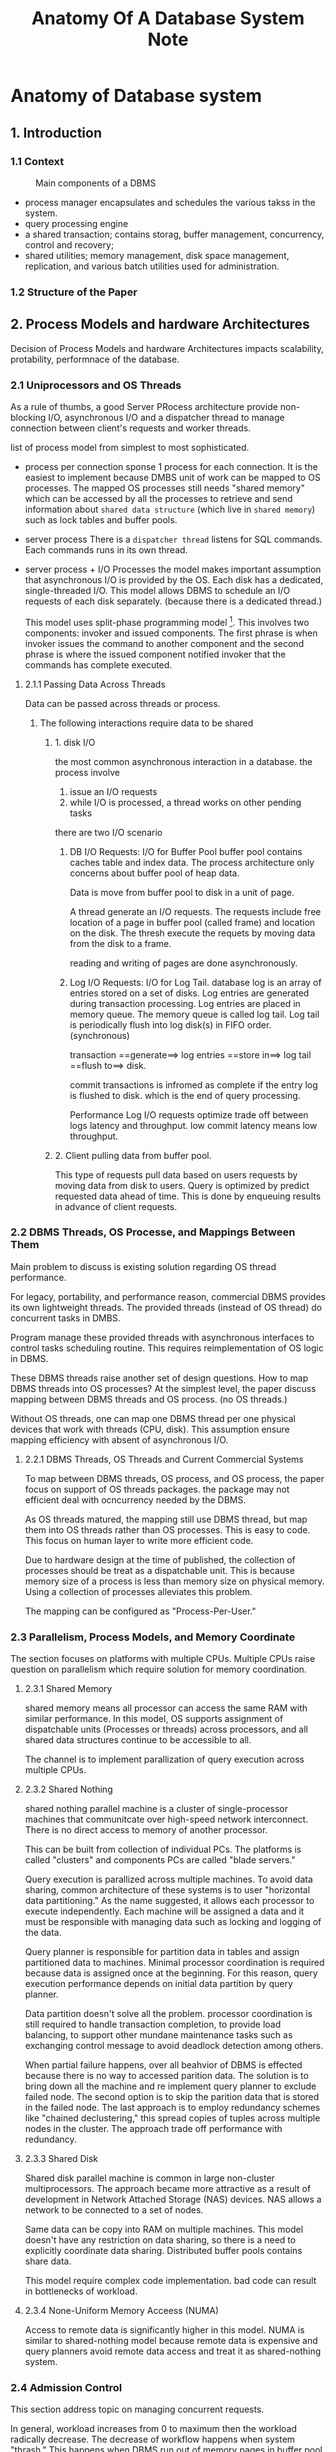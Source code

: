 #+TITLE: Anatomy Of A Database System Note

* Anatomy of Database system
:PROPERTIES:
:NOTER_DOCUMENT: /home/awannaphasch2016/org/papers/Anatomy-of-Database-System.pdf
:NOTER_PAGE: [[pdf:~/org/papers/Anatomy-of-Database-System.pdf::47++0.00]]
:END:
** 1. Introduction
:PROPERTIES:
:ID:       fa692129-86e2-4438-9e05-836db39667e5
:END:
*** 1.1 Context
#+caption: Main components of a DBMS
#+attr_html: :width 500px
[[file:./images/screenshot_20220420_134602.png]]

- process manager encapsulates and schedules the various takss in the system.
- query processing engine
- a shared transaction; contains storag, buffer management, concurrency, control and recovery;
- shared utilities; memory management, disk space management, replication, and various batch utilities used for administration.
*** 1.2 Structure of the Paper
** 2. Process Models and hardware Architectures
Decision of Process Models and hardware Architectures impacts scalability, protability, performnace of the database.
*** 2.1 Uniprocessors and OS Threads
:PROPERTIES:
:ID:       219ef066-ec1a-4581-9525-276ddcc2b7a4
:END:

As a rule of thumbs, a good Server PRocess architecture provide non-blocking I/O, asynchronous I/O and a dispatcher thread to manage connection between client's requests and worker threads.

list of process model from simplest to most sophisticated.
- process per connection
  sponse 1 process for each connection.
  It is the easiest to implement because DMBS unit of work can be mapped to OS processes. The mapped OS processes still needs "shared memory" which can be accessed by all the processes to retrieve and send information about =shared data structure= (which live in =shared memory=) such as lock tables and buffer pools.

- server process
  There is a =dispatcher thread= listens for SQL commands.
  Each commands runs in its own thread.

- server process + I/O Processes
  the model makes important assumption that asynchronous I/O is provided by the OS.
  Each disk has a dedicated, single-threaded I/O.
  This model allows DBMS to schedule an I/O requests of each disk separately. (because there is a dedicated thread.)

  This model uses split-phase programming model [fn:1]. This involves two components: invoker and issued components. The first phrase is when invoker issues the command to another component and the second phrase is where the issued component notified invoker that the commands has complete executed.

**** 2.1.1 Passing Data Across Threads
Data can be passed across threads or process.

***** The following interactions require data to be shared
****** 1. disk I/O
the most common asynchronous interaction in a database.
the process involve
1. issue an I/O requests
2. while I/O is processed, a thread works on other pending tasks

there are two I/O scenario
1. DB I/O Requests: I/O for Buffer Pool
   buffer pool contains caches table and index data.
   The process architecture only concerns about buffer pool of heap data.

   Data is move from buffer pool to disk in a unit of page.

   A thread generate an I/O requests. The requests include free location of a page in buffer pool (called frame) and location on the disk. The thresh execute the requets by moving data from the disk to a frame.

   reading and writing of pages are done asynchronously.

2. Log I/O Requests: I/O for Log Tail.
   database log is an array of entries stored on a set of disks. Log entries are generated during transaction processing. Log entries are placed in memory queue. The memory queue is called log tail. Log tail is periodically flush into log disk(s) in FIFO order. (synchronous)

   transaction ==generate==> log entries ==store in==> log tail ==flush to==> disk.

   commit transactions is infromed as complete if the entry log is flushed to disk. which is the end of query processing.

   Performance Log I/O requests optimize trade off between logs latency and throughput. low commit latency means low throughput.
****** 2. Client pulling data from buffer pool.
This type of requests pull data based on users requests by moving data from disk to users.
Query is optimized by predict requested data ahead of time. This is done by enqueuing results in advance of client requests.
*** 2.2 DBMS Threads, OS Processe, and Mappings Between Them
Main problem to discuss is existing solution regarding OS thread performance.

For legacy, portability, and performance reason, commercial DBMS provides its own lightweight threads. The provided threads (instead of OS thread) do concurrent tasks in DMBS.

Program manage these provided threads with asynchronous interfaces to control tasks scheduling routine. This requires reimplementation of OS logic in DBMS.

These DBMS threads raise another set of design questions. How to map DBMS threads into OS processes?
At the simplest level, the paper discuss mapping between DBMS threads and OS process. (no OS threads.)

Without OS threads, one can map one DBMS thread per one physical devices that work with threads (CPU, disk). This assumption ensure mapping efficiency with absent of asynchronous I/O.

**** 2.2.1 DBMS Threads, OS Threads and Current Commercial Systems
To map between DBMS threads, OS process, and OS process, the paper focus on support of OS threads packages. the package may not efficient deal with ocncurrency needed by the DBMS.

As OS threads matured, the mapping still use DBMS thread, but map them into OS threads rather than OS processes. This is easy to code. This focus on human layer to write more efficient code.

Due to hardware design at the time of published, the collection of processes should be treat as a dispatchable unit. This is because memory size of a process is less than memory size on physical memory. Using a collection of processes alleviates this problem.

The mapping can be configured as "Process-Per-User."

*** 2.3 Parallelism, Process Models, and Memory Coordinate
The section focuses on platforms with multiple CPUs. Multiple CPUs raise question on parallelism which  require solution for memory coordination.
**** 2.3.1 Shared Memory
shared memory means all processor can access the same RAM with similar performance.
In this model, OS supports assignment of dispatchable units (Processes or threads) across processors, and all shared data structures continue to be accessible to all.

The channel is to implement parallization of query execution across multiple CPUs.

**** 2.3.2 Shared Nothing
shared nothing parallel machine is a cluster of single-processor machines that communitcate over high-speed network interconnect. There is no direct access to memory of another processor.

This can be built from collection of individual PCs. The platforms is called "clusters" and components PCs are called "blade servers."

Query execution is parallized across multiple machines. To avoid data sharing, common architecture of these systems is to user "horizontal data partitioning." As the name suggested, it allows each processor to execute independently. Each machine will be assigned a data and it must be responsible with managing data such as locking and logging of the data.

Query planner is responsible for partition data in tables and assign partitioned data to machines.
Minimal processor coordination is required because data is assigned once at the beginning. For this reason, query execution performance depends on initial data partition by query planner.

Data partition doesn't solve all the problem. processor coordination is still required to handle transaction completion, to provide load balancing, to support other mundane maintenance tasks such as exchanging control message to avoid deadlock detection among others.

When partial failure happens, over all beahvior of DBMS is effected because there is no way to accessed parition data. The solution is to bring down all the machine and re implement query planner to exclude failed node. The second option is to skip the parition data that is stored in the failed node. The last approach is to employ redundancy schemes like "chained declustering," this spread copies of tuples across multiple nodes in the cluster. The approach trade off performance with redundancy.
**** 2.3.3 Shared Disk
Shared disk parallel machine is common in large non-cluster multiprocessors. The approach became more attractive as a result of development in Network Attached Storage (NAS) devices. NAS allows a network to be connected to a set of nodes.

Same data can be copy into RAM on multiple machines. This model doesn't have any restriction on data sharing, so there is a need to explicitly coordinate data sharing. Distributed buffer pools contains share data.

This model require complex code implementation. bad code can result in bottlenecks of workload.
**** 2.3.4 None-Uniform Memory Acceess (NUMA)
Access to remote data is significantly higher in this model.
NUMA is similar to shared-nothing model because remote data is expensive and query planners avoid remote data access and treat it as shared-nothing system.

*** 2.4 Admission Control
:PROPERTIES:
:ID:       2572fdca-94cb-4645-819f-c81c179fb5f2
:END:
This section address topic on managing concurrent requests.

In general, workload increases from 0 to maximum then the workload radically decrease. The decrease of workflow happens when system "thrash." This happens when DBMS run out of memory pages in buffer pool. As a result, DBMS has to make time to replacing pages. In the other word, execution power is split to replace pages, hence, decrease in workload capability.

This problem happens often with sorting, hash join, or query that required lots of memory. Another cause is dead lock which require system to be restarted. Lots of page switches in buffer pool happens during the restarts.

Good admission control avoids thrashing and operate under thrashing threshold.

The execution admission controller is aid by information provided by the query optimizer. This helps manage resources required by query.

query plan does the following
1. specify disk that the query will access and estimate number of I/Os per device
2. estimates CPU load of the query based on operator in the query plan and number of tuples to be processed.
3. estimate space to store data via memory footprint. (estimate future space of data from history of execution.)
*** TODO 2.5 Standard Practice
** 3. Storage Models
This section concerns a design of DBMS as a choice of persistent storage.
There are 2 options:
1. direct interaction between driver and disks
2. interaction with OS file system facilities
These decision has impact on DBMS ability to control storage in space and time.
Solution requires storage hierarchy.
*** 3.1 Spatial Control
This control where the data lie in disk.

Sequenntial access to disk block is 10-100 times faster than random access.

Disk density and disk arm have impact on the access speed.

DBMS control spatial position of database lock on disk.

**** raw disk access
The best way is to requests directly to raw disk device interface because its address is a close approximation to physical storage location. Direct requests is required for peak access performance. Drawback of the technique is harder to port and DBA require entired disk which is expensive.

The benefit of direct access is diluted as software and applications increase repositioning of data. (harder to predict location.)
**** TODO create large file in OS file system to manage position of data.
I don't really get how this one works.

*** 3.2 Temporal Control: Buffering

two problem that concern temporal control are correctness and performance.
**** correctnesss
Correctness of the data access depends on knowing time of disk write.
Commit log must be sent to log decide before commit requests is sent to users.
**** performance
this is optimize with read-ahead (speculative reads) and write-behind (postponed, batched writes).
File system logic depnds on continuity of physical byte offset in files which read and write require to make decision.

Stream of reads in a query is often predictable to the DBMS, but the data may not be physically  contiguiouse on the disk. For this reason, predicting stream of data alone is not enough. In addition to stream of read, query planning require transaction information which contain in log tail so optimization efforts can be done by optimizing over transactions process by avoid lock contention and increase I/O throughput. This decision is made by DBMS because log tail is not available to OS.
**** Dobule buffering
double buffering is the extreme CPU overhead of memory copies. This happens as a consequence of increase in data redundancy (hence the name) to imporve correctness.

Redundancy has 2 costs: waste of memory, waste time.

In general, copying data may be a serious bottle nekc in DBMS performance. In practice, a well-tuned database is typically not I/O-bound. These database balance between demands and supply of data by manage buffer pool and disk I/O. Once the balance is acheived DBMS will be I/O-bound.

*** 3.3 Buffer Management

**** Frame
Efficient database pages implement as a shared buffer pool. Buffer pool is organized as an array of frames.
Frame is a region of memory of disk block. Note that frame doesn't have to be the same size as disk block, but fixed sized frames sidestep complexity of memory fragmentation and ease memory management.

Block are copied from disk to frames (contained in buffer pool.

The process of moving data from disk to memory requires "marshalling" which is a process of transforming memory representation of an object into data format suitable for storage or transmission.

**** Page table
page table is an array of metadata which maps virtual address and physical address. An entry in page table is assigned to a famme. Page table contains disk location. Page table is used to keep track changes of page. this information is used for "page replacement policy" to choose page to be replace when memory is overflow.

In looping access patterns such as nested-loop join, recency of reference is a bad predictor of future. This is because first data and last data is in fact connected via loop, but is far apart in time. for this reason, LRU page replacement schemes known to perform poorly. To solve LRU poor performance, special LRU is implemented to account for nested-looped query.

To improve on performance "page replacement policy," different page replacement strategy depends on the page type where primary index and secondary index employ different strategy. Example is Reiter's Domain Separation scheme.

*** 3.4 Standard Practice
allocate single large file in the filesystem on each disk and let DBMS manage placement of data via interfaces.
** 4. Query Processor
a relational query egines
1. take a declaritaive SQL statement
2. validates it
3. create plan
4. execute dataflow

In general, relational query processing can be view as a single-user, single-threaded task. Concurrency is controled by [[*5 Transaction: Concurrency Control and Recovery][5 Transaction: Concurrency Control and Recovery]].

query processor must explicitly pin and unpin buffer pool pages.

The section focus on DML (Data Manipulation Language) statment including SELECT, INSERT, UPDATE, DELETE.
*** 4.1 Parsing and Authorization
parser check query for correctness and authorize whether user can execute the query. It then convert query to internal format.

Syntax checking is done for correctness.

Parser have 2 steps
1. check for query correctness and table compatibility + convert to query to internal format.
2. check for authorization and query constraint.

During the first step, parser handles queries one "SELECT" block at a time.
Parser works as followed.
1. consider table in FROM one at a time.
2. check if table is registered in catalog manager.
   cacheing table may be performed at this stage. If it does, the command is added to internal query.
3. check attribute reference in catalog.
   This step internal data structure is refered from logic such as comparison operation. The compatibility of tables based on set operators are check at this step.

During the authorization validation, parser check with catalog manager to ensure that usre has appropriate permission. It then validate violation of query constraints.
**** 4.1.1 A note on Catalog management
Catalog itself is stored as a set of tables in the database. Since catalog is a set of table, catalog is managed the same as other tables. However, for efficiency, cataglog is managed differently from normal tables. High traffic portions of the catalog is stored in main memory at the start of query process. Other catalog data is cached during parse time. (parse time happens before query processing)

*** 4.2 Query Rewrite
The goal of query rewrite is to simplify and optimize the query without chaining its semantics.

Query rewriting is optimized using query input and metadata in catalog. No data is moved during the query rewriting.

It rewrite internal representation of the query not the SQL statement.

types of rewriting are the following
**** view rewriting
**** constraint arithmetic evaluation
**** Logical rewriting of predicates
**** semantic optimization
**** subquery flattenin g and other heuristic rewrites.
*** 4.3 Optimizer
optimizer receive internal representation of query as input. Its job is to produce query plan which is a  dataflow diagram constructed as a graph of query operator.

In early days, optimizer compile query plan into machine code. This is hardware specific and is not portable. To make compilation be cross-platform, query is interpreted (compiled to interpretable data structure) Compilation from interpreated data structure to machine code can be implemented individually.

interpreated data structure can be either high-level abstraction (close to relational algebra notation) or op-codes. The paper only cover high-level abstraction for simplification.

Types of query optimization
**** plan space
**** selectiveity estimation
**** Search algorithm
**** Parllelism
**** Extensiblity
**** Auto-tuning

**** 4.3.1 A note on query compilaiton and recompilation
The difficulties of query compilation happens during the selectivity estimation because optimizer uses "typical" values for estimation.

In practice, query plan is pre-made manually to reduce overhead of query processing. This feature is used far more heavily than ad-hoc queries that are optimized at runtime.

Reimplementation of query plans are necessary as database evolves. To help with query plan optimization, some vendors (e.g. IBM) put efforts in providing preditable performance. This lower frequency of query plan reoptimization. Other vendor (e.g. Microsoft) takes different approach by making their system self-tuning. This approach is done by frequently reoptimization plan, for example plan is adjusted as distribution of columns changes. This adaptive behavior is more efficent in dynamic environment.

The distinction of the two approaches are self-reinforced by usecase of their customers. IBM focus on high performance which have predictable behavior while Microsoft focuses on low end.
*** 4.4 Executor
query executor receive query plan as input which is a fixed directed dataflow graph.
Executor behavior depends heavily on level of abstraction provided by query plan. In low abstract such as op-code, executor acts similar to interpreter. In high abstraction, procedures are invoked based on operators presents in query plans.

The modern query executor employ the iterator model which is a concept of object-oreinted programming where operators in query plan are implemented as object which extends =iterator= superclass.

subclass of iterator (aka operator in query plan) can be used as input to any other. example of operators are filescan, indexscan, nested-loops join, etc.
**** 4.4.1 Iterator Discussion
property of iterator is that =they couple dataflow with control flow=. Iterator has =get_next()= call which return referenced data to a thread that called it. This means node in a graph can be ran by 1 thread because a thread returns in output with no side effect. Intuitively, the idea is similar to =pure function= in functional programming however the function is not pure because it is inspired by object-oriented design. This reduces bugs creation at the human-layer.

***** single-threaded iterator architecture
***** Parallel query execution
In parallel query execution setting, there is no need for change in design of iterator. This is made possible by creating special exchange iterator which encapsulate parallelism and network communication.

**** 4.4.2 Where's the Data?
Iterator sidestep question of memory allocation during the query process. Each tuple has a fixed number of =tuple descriptor= pare-allocated: one for each of its inputs, and one for its output.

The tuple descriptor is an array of column reference which each columns reference is composed of a reference to tuple and column offset of the tuple inside memory.

Reference tuples in tuple descriptors can be stored in two ways. Firstly, tuples descriptor reference a BP-tuple which reside in pages in the buffer pool. The usage of page is tracked with pin count similar to other other pages. Secondly, tuple is allocated in memory heap, called "M-tuple".

BP-tuple is located in buffer pool. M-tuple locates in memory-heaps. M-tuple is constructed by copy columns from the buffer pool. M-tuple is constructed during the query processing --- in-flight tuple structure. The benefit of copying tuple out of the buffer pool is when the tuple exists in the buffer pool for a long period of time. This is because space in buffer pool is more valuable than memory heap.

The most efficient DBMS support both BP-tuples and M-tuples.
**** 4.4.3 Data Modification Statement
"Halloween problem" goes as following: "give everyone whose salary is under $20K a 10% raise." This results in repated raise of low-paid emplyee until they earn more than 20k.

In this case, query plan is required to update tuples repeatedly before condition is satisfied then table is saved to update. The problem with this is that SQL semantics doesn't allowed an SQL  statement to "see" it own update.

One way to do query plan is to avoid index on the updated column. (as of <2022-04-21 Thu>, I don't understand this.)
Another way is to use batch =read-then-write scheme=. The operator return tuples to be modified and stored them in tempera file which are repeatedly scanned for update.
*** 4.5 Access Methods
Access methods manages access to data in disk such as heaps files (secondary index) and index files (primary index).

search argument is passed to access methods layer because it is required by API access functions. Another reason to pass search argument is related to performance between heap scans as well as index scans.

Access method execute on one tuple at a time.

If SARG is satisfid, two outcomes are possible
1. a page in buffer pool is pin.
2. make a copy of the tuple to be returned.

if SARG is not satisfied, two outcomes are possible
1. pin count is decremented
2. delete the copied tuple.

SARGs allows =get_next()= calls to only return a tuple that satisfies, instead of all of tupels. As of <2022-04-21 Thu>, I can't really imagine why all tuple have to be returned because select conditions have to be validate somewhere, but I can't think of any where else other than during the page scan. If I am correct, ARGS is inevitable.

Access methods have deep interactions with conccurency control and recovery of transaction.

** 5 Transaction: Concurrency Control and Recovery
transactional stroage manager have 4 deeply interwined components
1. A lock manage for concurrency control
2. A log manager for recovery
3. A buffer pool for staging database I/Os
4. Access methods for organizing data on disk

*** 5.1 A Note on ACID
ACID stands for
- Atomicity
  "all or nothing " guarantee of transaction.

  Atomicity is guaranteed by locking (to prevent transient databse state) and logging (to ensure correctness of data that is visible). Logging confirms that transaction is complete, but locking is still required because logging doesn't guarantee state of data, hence data should be lock to guarantee state of data.

- Consistency
  A transaction can only commit if it leaves the database in a consistent state.

  Consistency is managed by runtime checks. Recall that during constraint validation is done during query parsing step.

- Isolation
  concurrent transaction doesn't interact to each other.

  Isolation is guaranteed by locking.

- Durability
  guarantee that the updates of a committed transaction will be visible in the database until they are overritten by another ocmmited tranaction.

  Durability is guaranteed by logging.
*** 5.2 Lock Manager and Latches
seiralizability is a sequence of execution of transaction to be committed.

**** 2PL
In two-phase locking (2PL), transaction acquire locks on object before reading or writing them. Lock is released when transaction is commit or abort. This process is manage by =log manager=.

Database locks refers to physical iterms (e.g. disk pages) or logical item (e.g. tuples, files). lock comes in different lock modes associated with lock-mode compability table.

Lock manager can lock or remove locks in transaction. Other advance actions are lock_upgrade which upgrade logs to higher lock modes (e.g. shared mode to exclusive mode) and conditional_lock which must returns immediately to report whether it can perform lock if it cannot, considtional_lock actions will not wait in the queue.

These functions are maintained by two data structure: a global lock table and transaction table. lock table contain hash key of lock names which is associated with modes. lock table store (transactionID, lock_mode). For transaction table which contain  (transactionID, pointer to thread state of transaction, list of pointers to all lock requests in the lock table). Tread state of a transaction is recorded to facilitate rescheduling for threads with waiting state. Pointer to locks quests are recorded to facilitate the removal of locks associated with target transaction.

lock manager internally makes use of =deadlock detector DBMS thread=. The thread is periodically scan tables to look for deadlocks. If deadlock is found the same thread responsible for aborting one of the transaction involved in deadlocks.
**** latch
latch is an exclusion mechanism which provide exclusive access to internal DBMS data structure. Note that exclusivity is granted to DBMS data structure not DBMS thread.

- latch resides in memory near the source they protect
- latches are acquired or dropped by internal logic that control transaction.
- locks requests takes factor of 10 more CPU cycles.

latch API support latch(object, mode), unlatch(object) and conditional_latch(object,mode). latch modes are Shared and eXclusive.
**** 5.2.1 Isolation Levels
Isolation levels provides flexibility to serializability. Recall that definition of serializability requires all sequential transaction to be committed. The additional flexibility is consider weaker constraint, hence the name weak isolation scheme. Weak isolation schemes provides higher concurrency than strict serializability. The downside is ACID properties is not guaranteed.

***** ANSI SQL isolation levels
ANSI SQL define 4 "Isolution Levels" of a transaction as followed
1. READ UNCOMMITTED
   a transaction can read either committed or not committed data.
   =READ UNCOMMITTED= is done with a read requests wihtout locks

2. READ COMMITTED
   a transaction read any committed data.
   =READ COMMITTED= is done with a read requests that read committed data at any time but data must be locked during access and release after finish.

3. REPEATABLE READ
   a transaction read only one version of committed data.
    =REPEATABLE READ= is done with a read requests that only can read data before or after end-of-transaction.
4. SERIALIZABLE
   No relaxation to serializability.

The isolution levels doesn't provide declarative definition. Note that SQL is a declarative language which means SQL statement state desired output without implementation detail. The isolation levels is not declarative because its definition involve desired behavior in which transaction is expected to obey. hence, the definitions are ill-defined.

***** TODO Additional level to ANSI SQL
- CURSOR STABILITY
- SNAPSHOT ISOLATION
- READ CONSISTENCY
*** 5.3 Log Manager
log manager maintain durability of committed transaction. This facility "undo" like features by unroll aborted transaction to ensure atomicity. log manager maintain sequence of logs on disk and related data. Read logs should allow recreation of modified data that is proccessed by transaction provided in log. Logging must obey logging protocol.

A standard lgoging protocol for database recovery is =Write-Ahead Loggin (WAL)= protocol. It consists of the following three steps.
1. Each modification to database page should generate a log record. The record is flushed to log device before database page is flushed.
2. Log must be flushed in order.
3. log commit must be flushed to log device before commit requests returns as successful.

The complexity of logging increases as a result of query optimization to improve performance. Efficient logs provides "fast path" (small log) toward transactions commit and provide high-performance rollback for quick recovery.

To maximize speed of "fast path" log, "DIRECT, STEAL/NOT-FORCE" mode is used. The steps are as followed.
1. object updated in place
2. unpinned buffer pool frames can be "stolen" even if it contains uncommitted data.
3. buffer pool pages doesn't need to be "forced" to flushed to database before commit requests returns to the user

The policy gives the buffer manager freedom to manage memory and I/O policies. The policy allow data to be moved around between memory and disk independent of its committed state with a caveat that the process of moving data will not effect transactional correctness.

The policy assume that undoing features is taken care of. The approach only suggest a way to optimize "fast path" log for high-performance logging.

One to greatly improve crash recovery performance is to include database checkpoint. Unfortunately creation of Checkpoint is expensive during regular processing. More efficent checkpoint creation scheme is required. This is done by include only information just enough to perform log analysis and enable recreation of data structure during recovery.

In addition to logging protocol for performance optimization, context in which transaction happens must also be logged. This includes "physical" information such as data structure specific to disk.
*** 5.4 Locking and Logging in Indexes
Index cannot be modified by user. It is managed by transactional schemes. The only job of transaction regarding index management can sum down to have index always returns trasactionally-consistentt tuple from database.
**** TODO 5.4.1 Latching in B+-Trees
B+ trees is stored in disk as pages. Data in B+ tree can be accessed with the buffer pool. This means there are possibility of deadlock where one index are required by write transactions by 2 or more threads. Deadlock problem is solved with 2PL. Note that transaction lock locks data within a page from access and locking data is undesired because the goal is to achieve concurrency.

To avoid page lock that exists in 2PL, latches-bases schemes  have been developed. The key design involve change tree's =physical structure=. Physical structure emphasize on how data is stored physically on the disk. Example of modification of tree's physical structure is splitting page. These modification can be made outside of transactions with an assumption that all data can be correctly access.

The paper mentions three latches-based schemes to avoid deadlocks in 2PL. These schemes introduce logic for =special-case currenency=.
1. Conservative Schemes
2. Latch-coupling schemes
3. Right-link schemes
**** 5.4.2 Logging for Physical Structures
This section involves logic for =special-case logging=. This additional logging logic increase complexity in the code but make logging and recovery more efficient. The main idea is to partially keep structural index when transaction is aborted. The kept changes is assume to be isolated. In the other word, no other transaction interacts with the kept changes. Example of these structural changes are page splitting during inserting transaction. This reduces work required for recovery.

Information whether to keep these structural index changes when apply "undo" process must be contained during the logging process. "redo-only" should be labeled for structural index changes that can be kept, otherwise the label is omitted.

Transaction can results in repeatedly change in structure index. This implies some multiple step of structural index can be merged together into 1 step. ARIES calls this scenario =nested top actions=.
**** 5.4.3 Next-Key Locking: Physical Surrogates for Logical Properties
This section address challenge to provide full seriazability while allowing for tuple-record locks.

One way to prevent the table from being modified is to latched the table. However, users don't have access to implement latching. Furthermore, given that users can manually latch the table. This will result in latched-deadlocks. In practice, latched-deadlock is a result of bug in DBMS code. Therefore, latching a table is not an option in this scenario.

Accessing tuple with index are prone to phantom problems. Phantom problems occur when a transaction access tuples via an index in concurrency transaction environment. This occurs because when index is provided target tuple can be directly accessed. Therefore, in the case of value-range access, it is possible that concurrency transaction insert new tuple between the access value-range index. As a result, executing multiple select value-range query at different time step can result in different output record.

Alternative to latching, locking mechanism is employed to prevent phantom problem. In principle, lock needs to lock logical spaces represented by query predicate. Note that predicate is a statement that evaluate to boolean value. This process is called =predicate locking= which is known to be expensive. This is because it requires a way to compare tuple overlap between arbitrary predicates. This can be done with hash-based lock table.

Standard solution to phantom problem in B+tree is called "next-key locking." Next key locking modifies index insertion code to allocation an exclusive lock on the "next-key" tuple that exists in the index. Say inserted key is at k index, k+1 index is exclusively locked. This guarantees that no tuple can be inserted at k+1 which would be inbetween the previously inserted key and exclusively locked key.

"next-key locking" is clever in that it uses physical object resources (a tuple stored on a disk) to solve logical concept (a predicate). In this case, physical object resources is considered as a semantic information. Because of rarity of its usecase, it is often overlooked by system designer.


*** 5.5 Interdepedencies of Tranactional Stroage

** 6. Shared Components
*** 6.1 Memory Allocation
**** 6.1.1 A Note on Memory Allocation for Query Operators
*** 6.2 Disk Management Subsystems
modularity of storage device is easy for user to setup and install, but it complicates DBMS implementations.
*** 6.3 Replication Services
*** 6.4 Batch Utilities
** 7. Conclustion

* Footnotes

[fn:1] [[https://userpages.uni-koblenz.de/~unikorn/lehre/drako/ws14/04%20Sensornetze%20(VL15).pdf][split phrase programming]]
